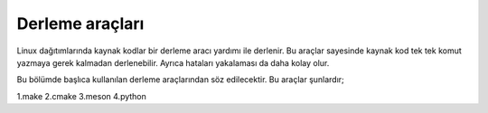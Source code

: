 Derleme araçları
^^^^^^^^^^^^^^^^
Linux dağıtımlarında kaynak kodlar bir derleme aracı yardımı ile derlenir.
Bu araçlar sayesinde kaynak kod tek tek komut yazmaya gerek kalmadan derlenebilir. Ayrıca hataları yakalaması da daha kolay olur.

Bu bölümde başlıca kullanılan derleme araçlarından söz edilecektir. Bu araçlar şunlardır;

1.make
2.cmake
3.meson
4.python
